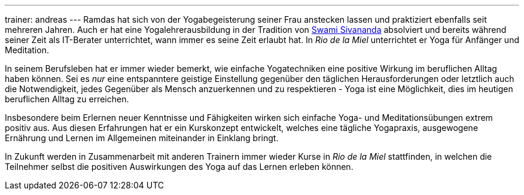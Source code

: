 ---
trainer: andreas
---
Ramdas hat sich von der Yogabegeisterung seiner Frau anstecken lassen und praktiziert ebenfalls seit mehreren Jahren.
Auch er hat eine Yogalehrerausbildung in der Tradition von http://www.sivananda.org/teachings/swami-sivananda.html[Swami Sivananda]
absolviert und bereits während seiner Zeit als IT-Berater unterrichtet, wann immer es seine Zeit erlaubt hat.
In _Rio de la Miel_ unterrichtet er Yoga für Anfänger und Meditation.

In seinem Berufsleben hat er immer wieder bemerkt, wie einfache Yogatechniken eine positive Wirkung im beruflichen
Alltag haben können. Sei es _nur_ eine entspanntere geistige Einstellung gegenüber den täglichen Herausforderungen
oder letztlich auch die Notwendigkeit, jedes Gegenüber als Mensch anzuerkennen und zu respektieren - Yoga ist eine
Möglichkeit, dies im heutigen beruflichen Alltag zu erreichen.

Insbesondere beim Erlernen neuer Kenntnisse und Fähigkeiten wirken sich einfache Yoga- und Meditationsübungen
extrem positiv aus. Aus diesen Erfahrungen hat er ein Kurskonzept entwickelt, welches eine tägliche Yogapraxis,
ausgewogene Ernährung und Lernen im Allgemeinen miteinander in Einklang bringt.

In Zukunft werden in Zusammenarbeit mit anderen Trainern immer wieder Kurse in _Rio de la Miel_ stattfinden,
in welchen die Teilnehmer selbst die positiven Auswirkungen des Yoga auf das Lernen erleben können.
